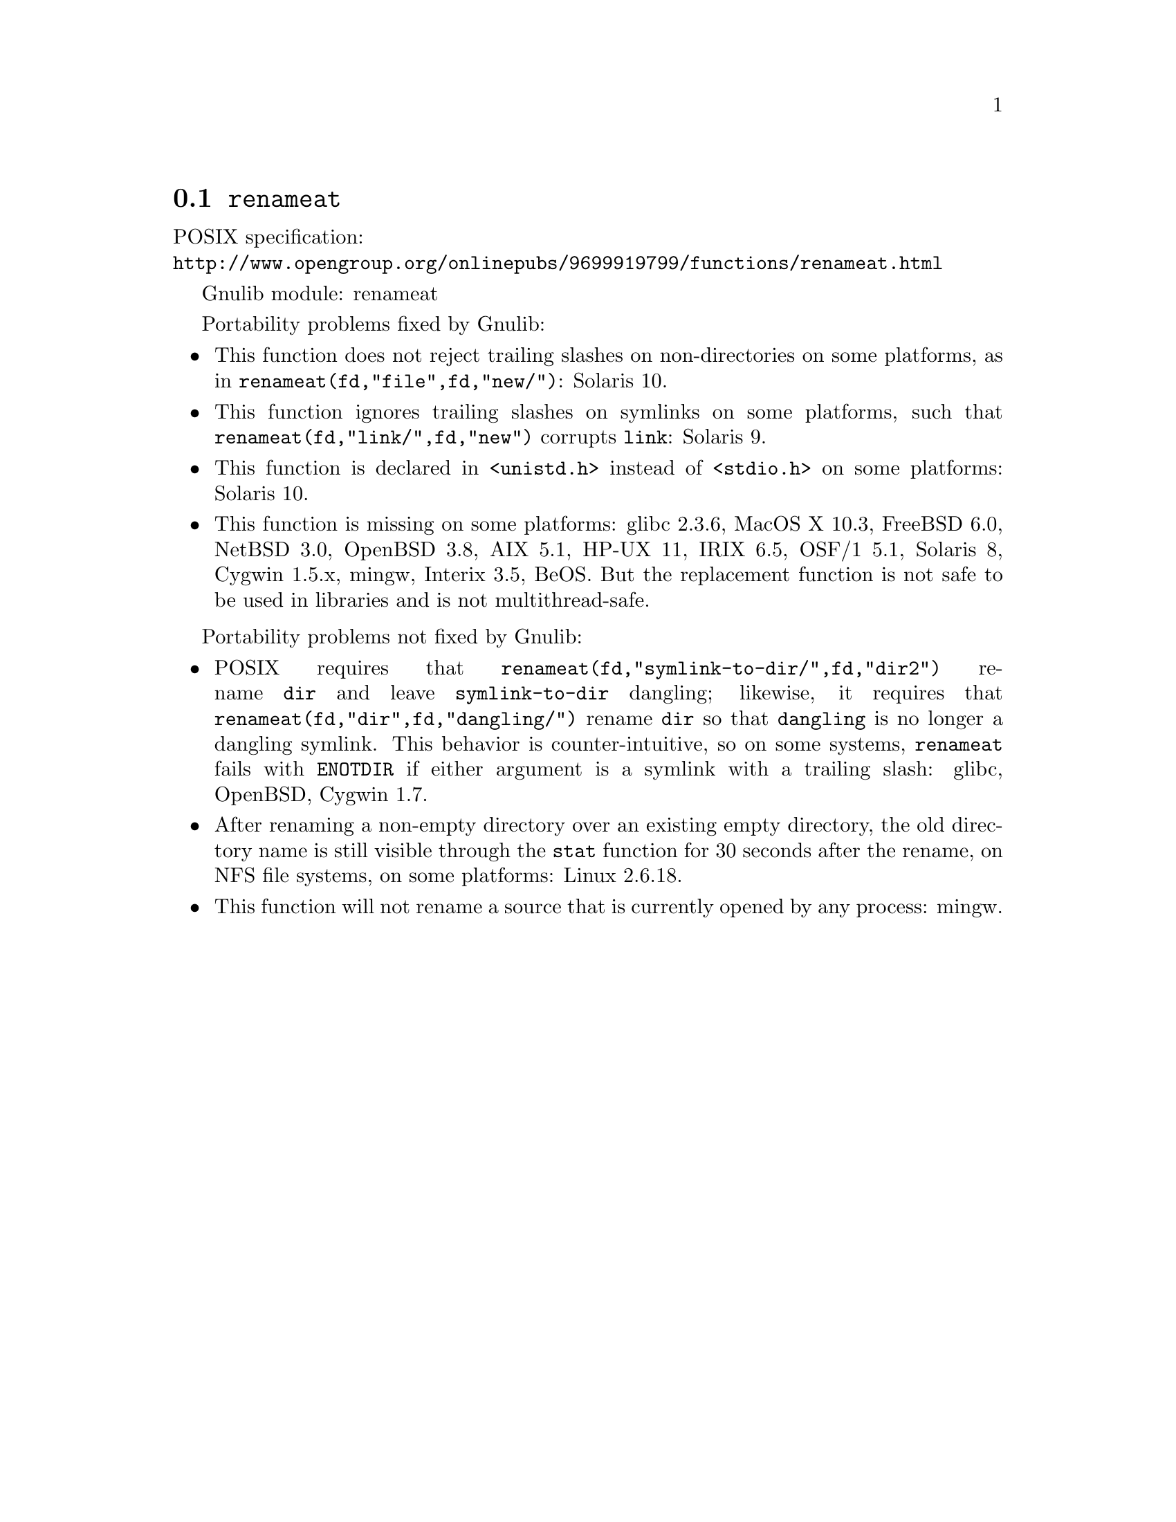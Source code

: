 @node renameat
@section @code{renameat}
@findex renameat

POSIX specification:@* @url{http://www.opengroup.org/onlinepubs/9699919799/functions/renameat.html}

Gnulib module: renameat

Portability problems fixed by Gnulib:
@itemize
@item
This function does not reject trailing slashes on non-directories on
some platforms, as in @code{renameat(fd,"file",fd,"new/")}:
Solaris 10.
@item
This function ignores trailing slashes on symlinks on some platforms,
such that @code{renameat(fd,"link/",fd,"new")} corrupts @file{link}:
Solaris 9.
@item
This function is declared in @code{<unistd.h>} instead of @code{<stdio.h>}
on some platforms:
Solaris 10.
@item
This function is missing on some platforms:
glibc 2.3.6, MacOS X 10.3, FreeBSD 6.0, NetBSD 3.0, OpenBSD 3.8, AIX
5.1, HP-UX 11, IRIX 6.5, OSF/1 5.1, Solaris 8, Cygwin 1.5.x, mingw,
Interix 3.5, BeOS.
But the replacement function is not safe to be used in libraries and is not multithread-safe.
@end itemize

Portability problems not fixed by Gnulib:
@itemize
@item
POSIX requires that @code{renameat(fd,"symlink-to-dir/",fd,"dir2")} rename
@file{dir} and leave @file{symlink-to-dir} dangling; likewise, it
requires that @code{renameat(fd,"dir",fd,"dangling/")} rename @file{dir} so
that @file{dangling} is no longer a dangling symlink.  This behavior
is counter-intuitive, so on some systems, @code{renameat} fails with
@code{ENOTDIR} if either argument is a symlink with a trailing slash:
glibc, OpenBSD, Cygwin 1.7.
@item
After renaming a non-empty directory over an existing empty directory,
the old directory name is still visible through the @code{stat} function
for 30 seconds after the rename, on NFS file systems, on some platforms:
Linux 2.6.18.
@item
This function will not rename a source that is currently opened
by any process:
mingw.
@end itemize
